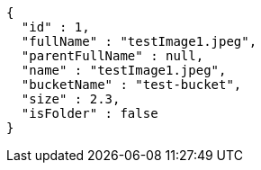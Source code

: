 [source,options="nowrap"]
----
{
  "id" : 1,
  "fullName" : "testImage1.jpeg",
  "parentFullName" : null,
  "name" : "testImage1.jpeg",
  "bucketName" : "test-bucket",
  "size" : 2.3,
  "isFolder" : false
}
----